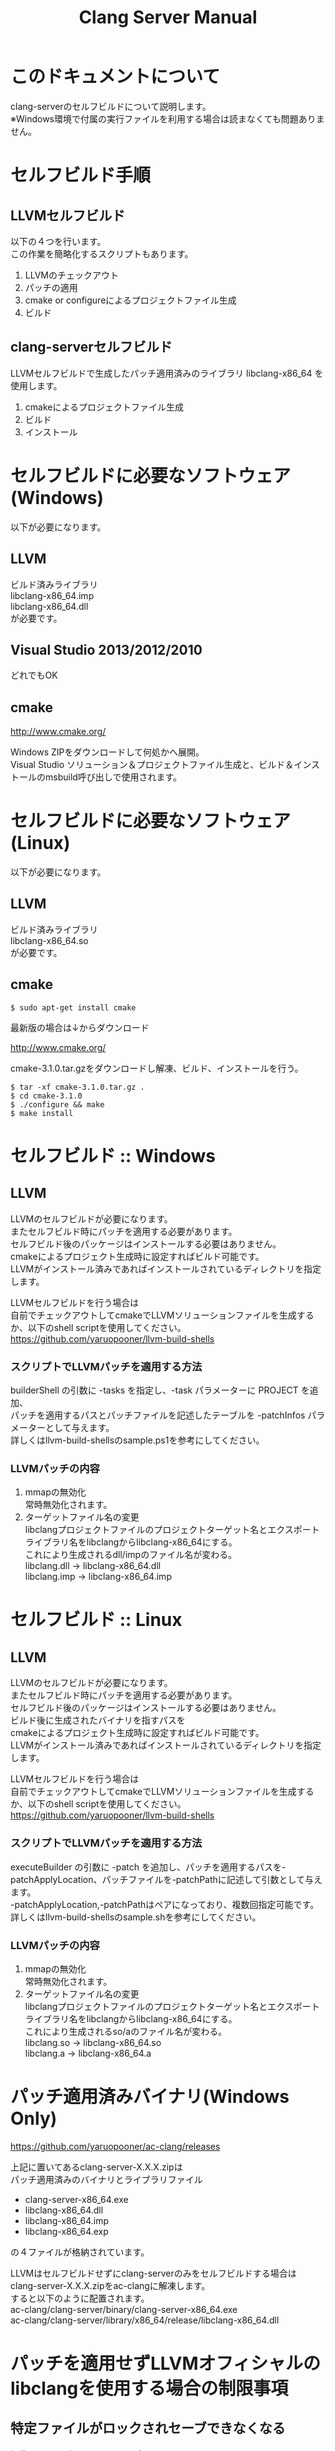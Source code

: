 # -*- mode: org ; coding: utf-8-unix -*-
# last updated : 2015/02/03.01:55:35


#+TITLE:     Clang Server Manual
#+AUTHOR:    yaruopooner
#+EMAIL:     [https://github.com/yaruopooner]
#+OPTIONS:   author:nil timestamp:t |:t \n:t ^:nil


* このドキュメントについて
  clang-serverのセルフビルドについて説明します。
  ※Windows環境で付属の実行ファイルを利用する場合は読まなくても問題ありません。

* セルフビルド手順
** LLVMセルフビルド
   以下の４つを行います。
   この作業を簡略化するスクリプトもあります。
   1. LLVMのチェックアウト
   2. パッチの適用
   3. cmake or configureによるプロジェクトファイル生成
   4. ビルド

** clang-serverセルフビルド
   LLVMセルフビルドで生成したパッチ適用済みのライブラリ libclang-x86_64 を使用します。
   1. cmakeによるプロジェクトファイル生成
   2. ビルド
   3. インストール

* セルフビルドに必要なソフトウェア(Windows)
  以下が必要になります。
** LLVM
   ビルド済みライブラリ
   libclang-x86_64.imp
   libclang-x86_64.dll
   が必要です。

** Visual Studio 2013/2012/2010
   どれでもOK

** cmake
   http://www.cmake.org/

   Windows ZIPをダウンロードして何処かへ展開。
   Visual Studio ソリューション＆プロジェクトファイル生成と、ビルド＆インストールのmsbuild呼び出しで使用されます。

* セルフビルドに必要なソフトウェア(Linux)
  以下が必要になります。
** LLVM
   ビルド済みライブラリ
   libclang-x86_64.so
   が必要です。

** cmake
   #+begin_src shell
   $ sudo apt-get install cmake
   #+end_src

   最新版の場合は↓からダウンロード

   http://www.cmake.org/

   cmake-3.1.0.tar.gzをダウンロードし解凍、ビルド、インストールを行う。
   #+begin_src shell
   $ tar -xf cmake-3.1.0.tar.gz .
   $ cd cmake-3.1.0
   $ ./configure && make
   $ make install
   #+end_src

* セルフビルド :: Windows
** LLVM
   LLVMのセルフビルドが必要になります。
   またセルフビルド時にパッチを適用する必要があります。
   セルフビルド後のパッケージはインストールする必要はありません。
   cmakeによるプロジェクト生成時に設定すればビルド可能です。
   LLVMがインストール済みであればインストールされているディレクトリを指定します。

   LLVMセルフビルドを行う場合は
   自前でチェックアウトしてcmakeでLLVMソリューションファイルを生成するか、以下のshell scriptを使用してください。
   https://github.com/yaruopooner/llvm-build-shells

*** スクリプトでLLVMパッチを適用する方法
    builderShell の引数に -tasks を指定し、-task パラメーターに PROJECT を追加、
    パッチを適用するパスとパッチファイルを記述したテーブルを -patchInfos パラメーターとして与えます。
    詳しくはllvm-build-shellsのsample.ps1を参考にしてください。

*** LLVMパッチの内容
    1. mmapの無効化
       常時無効化されます。
    2. ターゲットファイル名の変更
       libclangプロジェクトファイルのプロジェクトターゲット名とエクスポートライブラリ名をlibclangからlibclang-x86_64にする。
       これにより生成されるdll/impのファイル名が変わる。
       libclang.dll -> libclang-x86_64.dll
       libclang.imp -> libclang-x86_64.imp

* セルフビルド :: Linux
** LLVM
   LLVMのセルフビルドが必要になります。
   またセルフビルド時にパッチを適用する必要があります。
   セルフビルド後のパッケージはインストールする必要はありません。
   ビルド後に生成されたバイナリを指すパスを
   cmakeによるプロジェクト生成時に設定すればビルド可能です。
   LLVMがインストール済みであればインストールされているディレクトリを指定します。
  
   LLVMセルフビルドを行う場合は
   自前でチェックアウトしてcmakeでLLVMソリューションファイルを生成するか、以下のshell scriptを使用してください。
   https://github.com/yaruopooner/llvm-build-shells

*** スクリプトでLLVMパッチを適用する方法
    executeBuilder の引数に -patch を追加し、パッチを適用するパスを-patchApplyLocation、パッチファイルを-patchPathに記述して引数として与えます。
    -patchApplyLocation,-patchPathはペアになっており、複数回指定可能です。
    詳しくはllvm-build-shellsのsample.shを参考にしてください。

*** LLVMパッチの内容
    1. mmapの無効化
       常時無効化されます。
    2. ターゲットファイル名の変更
       libclangプロジェクトファイルのプロジェクトターゲット名とエクスポートライブラリ名をlibclangからlibclang-x86_64にする。
       これにより生成されるso/aのファイル名が変わる。
       libclang.so -> libclang-x86_64.so
       libclang.a -> libclang-x86_64.a

* パッチ適用済みバイナリ(Windows Only)
  https://github.com/yaruopooner/ac-clang/releases

  上記に置いてあるclang-server-X.X.X.zipは
  パッチ適用済みのバイナリとライブラリファイル
   - clang-server-x86_64.exe
   - libclang-x86_64.dll
   - libclang-x86_64.imp
   - libclang-x86_64.exp
   の４ファイルが格納されています。
   
   LLVMはセルフビルドせずにclang-serverのみをセルフビルドする場合は
   clang-server-X.X.X.zipをac-clangに解凍します。
   すると以下のように配置されます。
   ac-clang/clang-server/binary/clang-server-x86_64.exe
   ac-clang/clang-server/library/x86_64/release/libclang-x86_64.dll

* パッチを適用せずLLVMオフィシャルのlibclangを使用する場合の制限事項
** 特定ファイルがロックされセーブできなくなる
   編集したヘッダファイルをセーブしようとすると "basic-save-buffer-2: Opening output file: invalid argument `HEADER-FILE-NAME`" となりセーブできない。
   必ず発生するわけではなく特定の条件を満たしたファイルサイズが16kBを越えるヘッダファイルで発生する。
   16kB以下のヘッダファイルではまったく発生しない。
   libclang の TranslationUnit(以下TU) の問題。
   libclang の TU がinclude対象のファイルをロックしている。
   ac-clang側で暫定対処パッチを施してあるので多少は緩和されているが完全に回避はできない。
   発生した場合はマニュアル対処する以外ない。

*** emacs側での対処方法
    include対象なので大抵は foo.cpp/foo.hpp という構成だとおもわれます。
    foo.hpp(modified)がセーブできない場合、大抵foo.cppが(modified)になっているのでfoo.cppをセーブしましょう。
    これによりfoo.hppはセーブ可能になるはずです。
    これでもセーブできない場合は、foo.cpp以外のソースでfoo.hppをインクルードしており(modified)になっているバッファがあるはずなので
    それもセーブしましょう。
    また、定義へのジャンプ機能で該当ソースがアクティブ化されている場合は、未編集バッファであってもアクティブ化されています。
    該当バッファを削除してみるか、そのバッファへスイッチして (ac-clang:deactivate) を実行してください。
    これ以外でも16kBを越えるヘッダを編集しようとした際に、そのファイルのcppはオープンしてもいないのにセーブできない場合、
    該当ヘッダファイルを何処か遠いモジュールでインクルードしている場合なども同様の症状になります。
    ライブラリモジュールやフレームワークなどを開発している場合は発生しやすいかもしれません。
    ※ライブラリ・フレームワークはアプリ側からよくincludeされるため。

*** 原因（実装上の問題説明、解決案求む）
    foo.cpp(modified)のとき foo.cppのセッションで
    TUが foo.cpp パース後もincludeされているファイルのロックを保持しつづけている。
    この状態で foo.hpp を編集してセーブしようとするとロックでエラーになる。
    ロックを解除するには、 foo.cpp のTUをリリースする。
    なので foo.cpp セーブ時にセッションは保持した状態で TU だけをリリースして、
    foo.cpp が再び modified になったときに TU を生成するように修正。
    これにより foo.cpp セーブ後であればincludeロックでが全解除されるので foo.hpp がセーブ可能になる。
    当然 foo.cpp 以外に foo.hpp をinclude しているソースでかつ、編集中のバッファがある場合は、
    それら全てを保存しないとロックでは解除されない。

    Windows環境において、
    このロックはI/Oのopen関数によるロックはではなくWindowsAPIのCreateFileMappingによるロックである。
    libclang FileManagerは16kB以上のファイルをメモリマップドファイルとしてアロケーションする。
    TUがリリースされるとUnmapViewOfFileによりメモリマップドファイルがリリースされるようになりファイルに対して書き込み可能になる。

    Linux環境においても発現する不具合はWindows環境と若干異なるものの mmap/munmapによる問題は発生する。
    foo.cppのTUを保持している状態でfoo.hppにおいてclass fooのメソッドを追加・削除し保存する。
    foo.hpp更新後にfoo.cppにおいてclass fooのメソッドを補間しようとするとTUがクラッシュする。
    libclangがSTDOUTに "libclang: crash detected in code completion" を出力する。
    clang-serverのプロセスは生きており、セッションを破棄して再生成すれば補間続行は可能。

** その他
   上記の問題はlibclangにパッチを適用して改善している。
   
   パッチを適用したリリースバイナリのlibclang-x86_XX.(dll or so)を使用している場合は発生しない。
   パッチを適用していないLLVMセルフビルドおよび、LLVMオフィシャルバイナリを使用する場合にのみ問題が発生します。
   clang側の仕様バグなので現在LLVM bugzilla に報告済み。対応待ち中。
   http://llvm.org/bugs/show_bug.cgi?id=20880

* パッチ解説
** パッチ
   ac-clang/clang-server/patch/invalid-mmap.svn-patch
   を使用。
   #+begin_src shell-script
   cd llvm/
   svn patch ac-clang/clang-server/patch/invalid-mmap.svn-patch
   #+end_src

   #+begin_src shell-script
   cd llvm/tools/clang/
   svn patch ac-clang/clang-server/patch/libclang-x86_64.svn-patch
   #+end_src

** パッチ(invalid-mmap.svn-patch)で行っている事
   mmapを使わないようにパッチを適用している
   適用するのは以下のソース
   clang-trunk/llvm/lib/Support/MemoryBuffer.cpp

#+begin_src C++
   static error_code getOpenFileImpl(int FD, const char *Filename,
                                  OwningPtr<MemoryBuffer> &result,
                                  uint64_t FileSize, uint64_t MapSize,
                                  int64_t Offset, bool RequiresNullTerminator) {
#+end_src

   ↑の関数内で呼ばれる shouldUseMmap によりファイルに対するmmapの使用可否が判断される
#+begin_src C++
   static bool shouldUseMmap(int FD,
                          size_t FileSize,
                          size_t MapSize,
                          off_t Offset,
                          bool RequiresNullTerminator,
                          int PageSize) {
#+end_src
   この関数のresultが常時falseであればmmapは恒久的に使用されない。
   よってこの関数の先頭で
#+begin_src C++
   return false;
#+end_src
   とすればよい。
   以降のコードは#if 0 end するなりすればよい。

** LLVM3.5の追加仕様
   shouldUseMmap,getOpenFileImplに引数IsVolatileSizeが追加された。
   これはshouldUseMmapまで加工なしでパスされ、
   shouldUseMmap先頭において、
#+begin_src C++
   if (IsVolatileSize)
      return false;
#+end_src
   される。
   コメントがついていた
#+begin_src C++
   // mmap may leave the buffer without null terminator if the file size changed
   // by the time the last page is mapped in, so avoid it if the file size is
   // likely to change.
#+end_src

   mmapはファイルサイズが最後のページがマップされたされた時点で変更された場合はnull終端せずにバッファを残すので、ファイルサイズが変更される可能性がある場合は、それを回避することができる。

   とは言っているものの、想定されていない事態がいろいろあるようで仕様抜けの模様。 
   またバッファ確保系関数の上流で IsVolatileSize が指定されていなかったりコンストラクタのデフォルト値のまま運用されている箇所が何箇所か見受けられた。
   そういった箇所を自前で修正してみたところ従来よりマシになったものの、他にも問題があるようで想定通りにmmapを制御は出来なかった。
   LLVMのファイルシステム・メモリ周りの仕様を完全に把握していないと、ここら辺の修正は厳しいのかもしれない。
   よって現時点においては上記パッチ適用が一番無難なやり方となる。

